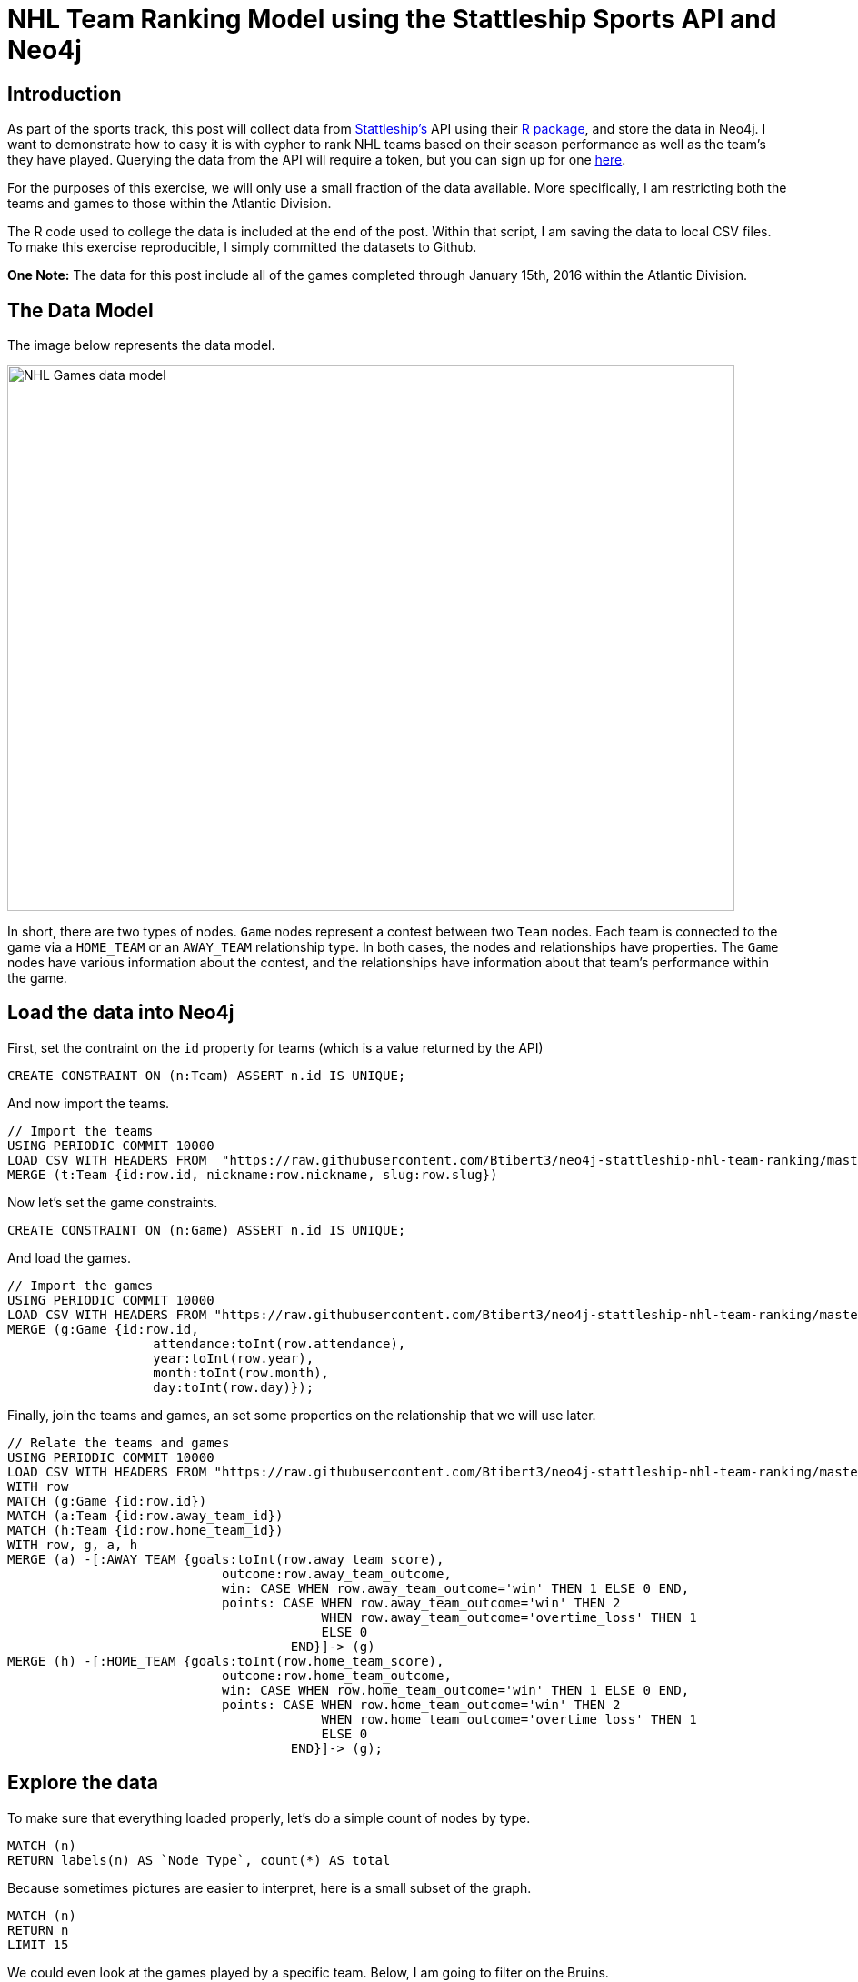 = NHL Team Ranking Model using the Stattleship Sports API and Neo4j

:neo4j-version: 2.3.1
:author: Brock Tibert
:twitter: @brocktibert


== Introduction
As part of the sports track, this post will collect data from http://playbook.stattleship.com/[Stattleship's] API using their https://github.com/stattleship/stattleship-r[R package], and store the data in Neo4j.  I want to demonstrate how to easy it is with cypher to rank NHL teams based on their season performance as well as the team's they have played.  Querying the data from the API will require a token, but you can sign up for one https://stattleship.com/[here].

For the purposes of this exercise, we will only use a small fraction of the data available.  More specifically, I am restricting both the teams and games to those within the Atlantic Division.

The R code used to college the data is included at the end of the post.  Within that script, I am saving the data to local CSV files.  To make this exercise reproducible, I simply committed the datasets to Github.

*One Note:* The data for this post include all of the games completed through January 15th, 2016 within the Atlantic Division.


== The Data Model

The image below represents the data model.


image::https://dl.dropboxusercontent.com/u/15276022/blog-images/stattle-neo-team-datamodel.png[width="800" height="600" alt="NHL Games data model", align="center"]


In short, there are two types of nodes. `Game` nodes represent a contest between two `Team` nodes.  Each team is connected to the game via a `HOME_TEAM` or an `AWAY_TEAM` relationship type.  In both cases, the nodes and relationships have properties.  The `Game` nodes have various information about the contest, and the relationships have information about that team's performance within the game.



== Load the data into Neo4j

First, set the contraint on the `id` property for teams (which is a value returned by the API)


//output
[source,cypher]
----
CREATE CONSTRAINT ON (n:Team) ASSERT n.id IS UNIQUE;
----

And now import the teams.


//output
[source,cypher]
----
// Import the teams
USING PERIODIC COMMIT 10000
LOAD CSV WITH HEADERS FROM  "https://raw.githubusercontent.com/Btibert3/neo4j-stattleship-nhl-team-ranking/master/data/teams.csv" as row
MERGE (t:Team {id:row.id, nickname:row.nickname, slug:row.slug})
----

Now let's set the game constraints.

//output
[source,cypher]
----
CREATE CONSTRAINT ON (n:Game) ASSERT n.id IS UNIQUE;
----


And load the games.


//output
[source,cypher]
----
// Import the games
USING PERIODIC COMMIT 10000
LOAD CSV WITH HEADERS FROM "https://raw.githubusercontent.com/Btibert3/neo4j-stattleship-nhl-team-ranking/master/data/games.csv" as row
MERGE (g:Game {id:row.id,
	           attendance:toInt(row.attendance),
	           year:toInt(row.year),
	           month:toInt(row.month),
	           day:toInt(row.day)});
----

Finally, join the teams and games, an set some properties on the relationship that we will use later.



//output
[source,cypher]
----
// Relate the teams and games
USING PERIODIC COMMIT 10000
LOAD CSV WITH HEADERS FROM "https://raw.githubusercontent.com/Btibert3/neo4j-stattleship-nhl-team-ranking/master/data/games.csv" as row
WITH row
MATCH (g:Game {id:row.id})
MATCH (a:Team {id:row.away_team_id})
MATCH (h:Team {id:row.home_team_id})
WITH row, g, a, h
MERGE (a) -[:AWAY_TEAM {goals:toInt(row.away_team_score),
	                    outcome:row.away_team_outcome,
	                    win: CASE WHEN row.away_team_outcome='win' THEN 1 ELSE 0 END,
	                    points: CASE WHEN row.away_team_outcome='win' THEN 2
	                                 WHEN row.away_team_outcome='overtime_loss' THEN 1
	                                 ELSE 0
	                             END}]-> (g)
MERGE (h) -[:HOME_TEAM {goals:toInt(row.home_team_score),
	                    outcome:row.home_team_outcome,
	                    win: CASE WHEN row.home_team_outcome='win' THEN 1 ELSE 0 END,
	                    points: CASE WHEN row.home_team_outcome='win' THEN 2
	                                 WHEN row.home_team_outcome='overtime_loss' THEN 1
	                                 ELSE 0
	                             END}]-> (g);
----


== Explore the data


To make sure that everything loaded properly, let's do a simple count of nodes by type.

[source,cypher]
----
MATCH (n)
RETURN labels(n) AS `Node Type`, count(*) AS total
----

//table

Because sometimes pictures are easier to interpret, here is a small subset of the graph.

[source, cypher]
----
MATCH (n)
RETURN n
LIMIT 15
----

//graph_result

We could even look at the games played by a specific team.  Below, I am going to filter on the Bruins.

[source, cypher]
----
MATCH (t1:Team {nickname:'Bruins'})-[r1]->(g1)<-[r2]-(t2)
RETURN t1, r1, g1, r2, t2
----

//graph_result

It's easy to calculate a team's winning percentage.

[source, cypher]
----
// win loss percentage for each team
MATCH (n:Team)-[r]->(g:Game)
WITH n.nickname as team, sum(r.win) as wins, count(r) as games
RETURN team, wins, games, (wins*1.0/games*1.0) as wpc
----

//table

Because we will be factoring in performance at home and on the road in a second, the query below looks at games by location.

[source, cypher]
----
MATCH (t:Team)-[r]->(x:Game)
WITH t.nickname as team, CASE TYPE(r) WHEN 'AWAY_TEAM' THEN 1 ELSE 0 END as away_game, CASE TYPE(r) WHEN 'HOME_TEAM' THEN 1 ELSE 0 END as home_game, r
RETURN team, sum(away_game) as away_games, sum(home_game) as home_games, count(r) as total_games
ORDER BY total_games DESC
----

//table

Lastly, looking at a team's goal differential is a breeze.

[source, cypher]
----
MATCH (t1:Team)-[r1]->(g1:Game)<-[r2]-(opponent:Team) 
WITH t1.nickname as team, sum(r1.goals) as score, sum(r2.goals) AS opp_score
RETURN team, score, opp_score, score-opp_score as score_diff
ORDER BY score_diff DESC
----

// table





== Ranking the teams


There a host of methods by which you can rank teams, but for the purposes of this post, I am going to use a method similar to the one  http://www.collegerpi.com/rpifaq.html[described here].  The only material difference is that instead of using wins and losses, I am going to use a team's goal differential.  

Basically, the ranking is a weighted function of 3 things:

* 25% = A weighted combination of a team's goal differentials based on home and away games (*GD*).  More on that below.
* 50% = The team's opponents' goal differential (*OGD*)
* 25% The simple average of a team's opponents opponents goal differental *(OOGD)*

The goal differential *GD* has one additional component in that away games (*AGD*) have a weight of `1.4`, and home games (*HGD*) of `.6`.


The query below ranks the teams by travesing the graph to capture the information that we need.

[source, cypher]
----
MATCH (t1:Team)-[r1]->(g1:Game)<-[r2]-(opponent:Team)-[r3]->(g2:Game)<-[r4]-(t2:Team)-[r5]->(g3:Game)<-[r6]-(t3:Team)
WHERE NOT t1=t2 AND NOT t1=t3
WITH t1, sum(r6.goals) AS oop_gf, sum(r5.goals) as oop_ga
// goal differentials for team, and the teams they played (OPP)
MATCH (t1:Team)-[r1]->(g1:Game)<-[r2]-(opponent:Team)-[r3]->(g2:Game)<-[r4]-(t2:Team)
WHERE NOT t1=t2 
WITH t1, sum(r3.goals) AS opp_gf, sum(r4.goals) as opp_ga, oop_gf, oop_ga
// goal differential for the team's opponents
MATCH (t1)-[r1]->(g1:Game)<-[r2]-(opponent:Team) 
WHERE NOT t1=opponent
WITH t1.nickname as team, 
     sum(CASE WHEN type(r1) = "HOME_TEAM" THEN r1.goals ELSE 0 END) as home_gf,
     sum(CASE WHEN type(r1) = "HOME_TEAM" THEN r2.goals ELSE 0 END) as home_ga,
     sum(CASE WHEN type(r1) = "AWAY_TEAM" THEN r1.goals ELSE 0 END) as away_gf,
     sum(CASE WHEN type(r1) = "AWAY_TEAM" THEN r2.goals ELSE 0 END) as away_ga,
     sum(r1.goals) as gf,
     sum(r2.goals) as ga, 
     opp_gf, 
     opp_ga, 
     oop_gf, 
     oop_ga
WITH team, 
     home_gf, 
     home_ga, 
     away_gf, 
     away_ga, 
     gf, 
     ga, 
     opp_gf, 
     opp_ga, 
     home_gf-home_ga as HGD,
     away_gf-away_ga as AGD,
     gf-ga as GD, 
     opp_gf-opp_ga as OGD, 
     oop_gf, 
     oop_ga,
     oop_gf-oop_ga as OOGD
RETURN team, .25*(1.4*AGD + .6*HGD) + .5*(OGD) + .25*(OOGD) as rpi
ORDER BY rpi DESC
----

//table

Above, we are traversing the graph to isolate a team's goal differential at home and on the road, the goal differential for all of their opponents, and even the goal differential for the teams that the opponent has played.  With just a few traversals, and the amazing `WITH` clause, this type of ranking is easy.  

While the rankings do not make inuitive sense relative to the actual standings today, we have to keep in mind that we are only using games played within the Atlantic Division, and are ignoring the strength of other teams across the league.  Beyond including the entire NHL, another modification could include only "recent" games or simply just modify the weights applied above.

*Note:* Towards the end of the query, you will notice that I chaining results together using the `WITH` clause.  I opted for a more verbose process in order to allow certain calculations to be returned, which was helpful for degbugging the query.


== Appendix 1: R Code to Get the Data from the Stattleship API

//hide
[source, r]
----
###############################################################################
## Use Stattleship and Neo4j to Rank NHL Teams for the 2015-16 Season
## @brocktibert
###############################################################################

## factors are the devil
options(stringsAsFactors = FALSE)

## packages -- if errors, install with ?install.packages
library(stattleshipR)
library(dplyr)
library(lubridate)
library(stringr)

## set the token from an environment variable
set_token("STATTLE_TOKEN_HERE")

## parse out entries from ss_get_result when walk=T and length > 1
parse_stattle <- function(stattle_list, entry) {
  x <- do.call("rbind", lapply(stattle_list, function(x) x[[entry]]))
  stopifnot(is.data.frame(x))
  return(x)
}

## The Atlantic Division id
atlantic_div <- "15ca4e46-2b49-4f37-84ea-befb62de28c5"

## get the NHL teams in the atlantic division and keep just the key fields
teams <- hockey_teams() %>% 
  filter(division_id == atlantic_div) %>% 
  select(id, nickname, slug)

## get the finished games, keep only those between atlantic division teams
all_games <- hockey_games(team_id="") 
games <- filter(all_games, 
                !is.na(ended_at) & 
                  home_team_id %in% teams$id &
                  away_team_id %in% teams$id)
games <- select(games, 
                id, 
                started_at,
                scoreline, 
                home_team_id, 
                away_team_id, 
                winning_team_id, 
                attendance, 
                duration,
                home_team_score,
                away_team_score,
                score_differential,
                home_team_outcome,
                away_team_outcome)

## extract dateparts from started date
games <- transform(games, 
                   start_date = strptime(started_at, "%Y-%m-%dT%H:%M:%S"))
games <- transform(games,
                   year = year(start_date),
                   month = month(start_date),
                   day = day(start_date))
games$start_date <- NULL
games$started_at <- NULL

## save the csvs for import -- put on google drive for public access
write.table(teams, file="teams.csv", sep=",", row.names=F)
write.table(games, file="games.csv", sep=",", row.names=F)
----
